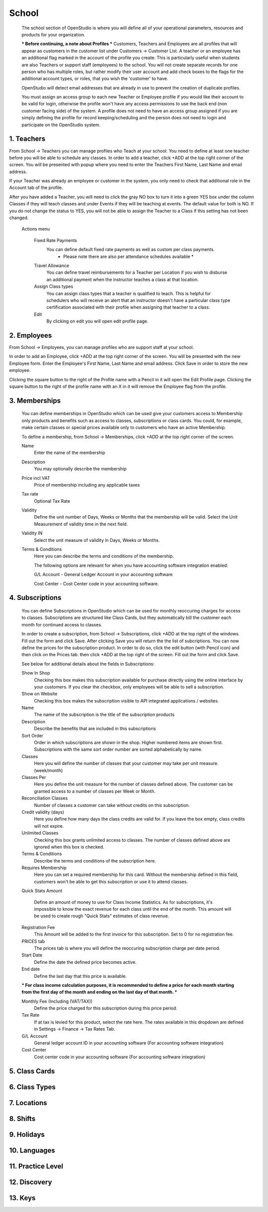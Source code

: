 ==========
School
==========

  The school section of OpenStudio is where you will define all of your operational parameters,
  resources and products for your organization.

  *** Before continuing, a note about Profiles ***
  Customers, Teachers and Employees are all profiles that will appear as customers
  in the customer list under Customers -> Customer List.  A teacher or an employee has an
  additional flag marked in the account of the profile you create.  This is particularly useful when
  students are also Teachers or support staff (employees) to the school.
  You will not create separate records for one person who has multiple roles, but
  rather modify their user account and add check boxes to the flags for the additional
  account types, or roles, that you wish the 'customer' to have.

  OpenStudio will detect email addresses that are already in use to prevent the creation of duplicate profiles.

  You must assign an access group to each new Teacher or Employee profile if you would like their account to be
  valid for login, otherwise the profile won't have any access permissions to use the back end (non customer facing side) of the system.
  A profile does not need to have an access group assigned if you are simply defining the profile for record keeping/scheduling
  and the person does not need to login and participate on the OpenStudio system.


1. Teachers
-------------

From School -> Teachers you can manage profiles who Teach at your school.  You need to define
at least one teacher before you will be able to schedule any classes.  In order to add
a teacher, click +ADD at the top right corner of the screen.  You will be presented with
popup where you need to enter the Teachers First Name, Last Name and email address.

If your Teacher was already an employee or customer in the system, you only need to check
that additional role in the Account tab of the profile.

After you have added a Teacher, you will need to click the gray NO box to turn it
into a green YES box under the column Classes if they will teach classes and under
Events if they will be teaching at events.  The default value for both is NO.
If you do not change the status to YES, you will not be able to assign the Teacher
to a Class if this setting has not been changed.

  Actions menu

    Fixed Rate Payments
      You can define default fixed rate payments as well as custom per class payments.
        * Please note there are also per attendance schedules available *

    Travel Allowance
      You can define travel reimbursements for a Teacher per Location if you wish to
      disburse an additional payment when the instructor teaches a class at that location.

    Assign Class types
      You can assign class types that a teacher is qualified to teach.  This is helpful
      for schedulers who will receive an alert that an instructor doesn't have a particular
      class type certification associated with their profile when assigning that teacher to a class.

    Edit
      By clicking on edit you will open edit profile page.

2. Employees
-------------

From School -> Employees, you can manage profiles who are support staff at your school.

In order to add an Employee, click +ADD at the top right corner of the screen.  You will be presented with
the new Employee form.  Enter the Employee's First Name, Last Name and email address.
Click Save in order to store the new employee.

Clicking the square button to the right of the Profile name with a Pencil in it will open the Edit Profile page.
Clicking the square button to the right of the profile name with an X in it will remove the Employee flag from
the profile.


3. Memberships
-------------

    You can define memberships in OpenStudio which can be used give your customers access to
    Membership only products and benefits such as access to classes, subscriptions or class cards.
    You could, for example, make certain classes or special prices available only to customers who have an active Membership.

    To define a membership, from School -> Memberships, click +ADD at the top right corner of the screen.

    Name
      Enter the name of the membership

    Description
      You may optionally describe the membership

    Price incl VAT
      Price of membership including any applicable taxes

    Tax rate
      Optional Tax Rate

    Validity
      Define the unit number of Days, Weeks or Months that the membership will be valid.
      Select the Unit Measurement of validity time in the next field.

    Validity IN
      Select the unit measure of validity in Days, Weeks or Months.

    Terms & Conditions
      Here you can describe the terms and conditions of the membership.

      The following options are relevant for when you have accounting software
      integration enabled:

      G/L Account - General Ledger Account in your accounting software

      Cost Center - Cost Center code in your accounting software.


4. Subscriptions
-------------

    You can define Subscriptions in OpenStudio which can be used for monthly reoccuring
    charges for access to classes.  Subscriptions are structured like Class Cards,
    but they automatically bill the customer each month for continued access to classes.

    In order to create a subscription, from School -> Subscriptions, click +ADD at the
    top right of the windows.  Fill out the form and click Save.  After clicking Save
    you will return the the list of subcriptions.  You can now define the prices for
    the subscription product.  In order to do so, click the edit button (with Pencil icon) and
    then click on the Prices tab.  then click +ADD at the top right of the screen.
    Fill out the form and click Save.

    See below for additional details about the fields in Subscriptions:

    Show In Shop
      Checking this box makes this subscription available for purchase directly using
      the online interface by your customers.
      If you clear the checkbox, only employees will be able to sell a subscription.

    Show on Website
      Checking this box makes the subscription visible to API integrated applications / websites.

    Name
      The name of the subscription is the title of the subscription products

    Description
      Describe the benefits that are included in this subscriptions

    Sort Order
      Order in which subscriptions are shown in the shop. Higher numbered items are shown first.
      Subscriptions with the same sort order number are sorted alphabetically by name.

    Classes
      Here you will define the number of classes that your customer may take per unit measure.  (week/month)

    Classes Per
      Here you define the unit measure for the number of classes defined above.
      The customer can be granted access to a number of classes per Week or Month.

    Reconciliation Classes
      Number of classes a customer can take without credits on this subscription.

    Credit validity (days)
      Here you define how many days the class credits are valid for.  If you leave the
      box empty, class credits will not expire.

    Unlimited Classes
      Checking this box grants unlimited access to classes.  The number of classes defined
      above are ignored when this box is checked.

    Terms & Conditions
      Describe the terms and conditions of the subscription here.

    Requires Membership
      Here you can set a required membership for this card. Without the membership
      defined in this field, customers won't be able to get this subscription or
      use it to attend classes.

    Quick Stats Amount

      Define an amount of money to use for Class Income Statistics.
      As for subscriptions, it's impossible to know the exact revenue for each class
      until the end of the month. This amount will be used to create rough "Quick Stats"
      estimates of class revenue.

    Registration Fee
      This Amount will be added to the first invoice for this subscription. Set to 0
      for no registration fee.

    PRICES tab
      The prices tab is where you will define the reoccuring subscription charge per date period.

    Start Date
      Define the date the defined price becomes active.

    End date
      Define the last day that this price is available.

    *** For class income calculation purposes, it is recommended to define a price for each
    month starting from the first day of the month and ending on the last day of that month. ***

    Monthly Fee (Including (VAT/TAX))
      Define the price charged for this subscription during this price period.

    Tax Rate
      If at tax is levied for this product, select the rate here.  The rates available
      in this dropdown are defined in Settings -> Finance -> Tax Rates Tab.

    G/L Account
      General ledger account ID in your accounting software (For accounting software integration)

    Cost Center
      Cost center code in your accounting software (For accounting software integration)




5. Class Cards
-------------

6. Class Types
-------------

7. Locations
-------------

8. Shifts
-------------

9. Holidays
-------------

10. Languages
-------------

11. Practice Level
-------------

12. Discovery
-------------

13. Keys
-------------

